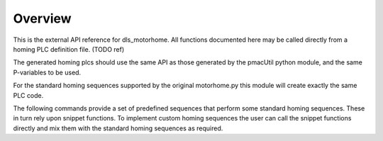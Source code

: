 .. _API_Overview:

Overview
========

This is the external API reference for dls_motorhome. All functions documented
here may be called  directly from a homing PLC definition file. (TODO ref)

The generated homing plcs should use the same API as
those generated by the pmacUtil python module, and the
same P-variables to be used.

For the standard homing sequences supported by the original motorhome.py
this module will create exactly the same PLC code.

The following commands provide a set of predefined sequences that perform
some standard homing sequences. These in turn rely upon snippet functions.
To implement custom homing sequences the user can call the snippet functions
directly and mix them with the standard homing sequences as required.

